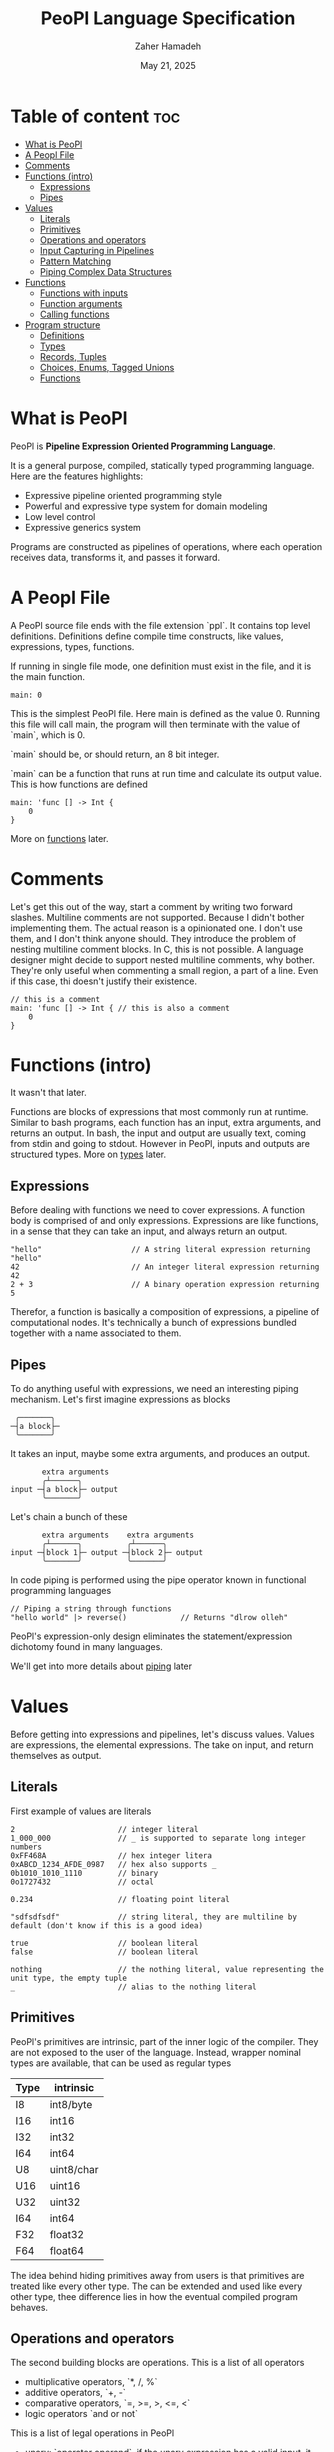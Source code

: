 #+TITLE: PeoPl Language Specification
#+AUTHOR: Zaher Hamadeh
#+DATE: May 21, 2025

* Table of content :toc:
- [[#what-is-peopl][What is PeoPl]]
- [[#a-peopl-file][A Peopl File]]
- [[#comments][Comments]]
- [[#functions-intro][Functions (intro)]]
  - [[#expressions][Expressions]]
  - [[#pipes][Pipes]]
- [[#values][Values]]
  - [[#literals][Literals]]
  - [[#primitives][Primitives]]
  - [[#operations-and-operators][Operations and operators]]
  - [[#input-capturing-in-pipelines][Input Capturing in Pipelines]]
  - [[#pattern-matching][Pattern Matching]]
  - [[#piping-complex-data-structures][Piping Complex Data Structures]]
- [[#functions][Functions]]
  - [[#functions-with-inputs][Functions with inputs]]
  - [[#function-arguments][Function arguments]]
  - [[#calling-functions][Calling functions]]
- [[#program-structure][Program structure]]
  - [[#definitions][Definitions]]
  - [[#types][Types]]
  - [[#records-tuples][Records, Tuples]]
  - [[#choices-enums-tagged-unions][Choices, Enums, Tagged Unions]]
  - [[#functions-1][Functions]]

* What is PeoPl

PeoPl is *Pipeline Expression Oriented Programming Language*.

It is a general purpose, compiled, statically typed programming language.
Here are the features highlights:
- Expressive pipeline oriented programming style 
- Powerful and expressive type system for domain modeling
- Low level control
- Expressive generics system
  
Programs are constructed as pipelines of operations,
where each operation receives data, transforms it, and passes it forward.

* A Peopl File

A PeoPl source file ends with the file extension `ppl`.
It contains top level definitions.
Definitions define compile time constructs, like values, expressions, types, functions.

If running in single file mode, one definition must exist in the file, and it is the main function.

#+BEGIN_SRC peopl
  main: 0
#+END_SRC

This is the simplest PeoPl file.
Here main is defined as the value 0.
Running this file will call main, the program will then terminate with the value of `main`,
which is 0.

`main` should be, or should return, an 8 bit integer.

`main` can be a function that runs at run time and calculate its output value.
This is how functions are defined

#+BEGIN_SRC peopl
  main: 'func [] -> Int {
      0
  }
#+END_SRC

More on [[#functions][functions]] later.

* Comments
Let's get this out of the way, start a comment by writing two forward slashes.
Multiline comments are not supported. Because I didn't bother implementing them.
The actual reason is a opinionated one. I don't use them, and I don't think anyone should.
They introduce the problem of nesting multiline comment blocks. In C, this is not possible.
A language designer might decide to support nested multiline comments, why bother.
They're only useful when commenting a small region, a part of a line. Even if this case,
thi doesn't justify their existence.


#+BEGIN_SRC peopl
  // this is a comment
  main: 'func [] -> Int { // this is also a comment
      0
  }
#+END_SRC

* Functions (intro)
It wasn't that later.

Functions are blocks of expressions that most commonly run at runtime.
Similar to bash programs, each function has an input, extra arguments, and returns an output.
In bash, the input and output are usually text, coming from stdin and going to stdout.
However in PeoPl, inputs and outputs are structured types.
More on [[#types][types]] later.

** Expressions
Before dealing with functions we need to cover expressions.
A function body is comprised of and only expressions.
Expressions are like functions, in a sense that they can take an input, and always return an output.

#+BEGIN_SRC peopl
"hello"                    // A string literal expression returning "hello"
42                         // An integer literal expression returning 42
2 + 3                      // A binary operation expression returning 5
#+END_SRC

Therefor, a function is basically a composition of expressions, a pipeline of computational nodes.
It's technically a bunch of expressions bundled together with a name associated to them.

** Pipes
To do anything useful with expressions, we need an interesting piping mechanism.
Let's first imagine expressions as blocks

#+BEGIN_SRC
 ╭───────╮
─┤a block├─
 ╰───────╯
#+END_SRC

It takes an input, maybe some extra arguments, and produces an output.

#+BEGIN_SRC
       extra arguments
       ╭┴──────╮
input ─┤a block├─ output
       ╰───────╯
#+END_SRC

Let's chain a bunch of these

#+BEGIN_SRC
       extra arguments    extra arguments 
       ╭┴──────╮          ╭┴──────╮
input ─┤block 1├─ output ─┤block 2├─ output
       ╰───────╯          ╰───────╯
#+END_SRC

In code piping is performed using the pipe operator known in functional programming languages

#+BEGIN_SRC peopl
// Piping a string through functions
"hello world" |> reverse()            // Returns "dlrow olleh"
#+END_SRC

PeoPl's expression-only design eliminates the statement/expression dichotomy found in many languages.

We'll get into more details about [[#How Piping Works][piping]] later

* Values
Before getting into expressions and pipelines, let's discuss values.
Values are expressions, the elemental expressions.
The take on input, and return themselves as output.
** Literals
First example of values are literals

#+BEGIN_SRC peopl
  2                       // integer literal
  1_000_000               // _ is supported to separate long integer numbers
  0xFF468A                // hex integer litera
  0xABCD_1234_AFDE_0987   // hex also supports _
  0b1010_1010_1110        // binary
  0o1727432               // octal

  0.234                   // floating point literal

  "sdfsdfsdf"             // string literal, they are multiline by default (don't know if this is a good idea)

  true                    // boolean literal
  false                   // boolean literal

  nothing                 // the nothing literal, value representing the unit type, the empty tuple
  _                       // alias to the nothing literal
#+END_SRC

** Primitives
PeoPl's primitives are intrinsic, part of the inner logic of the compiler.
They are not exposed to the user of the language.
Instead, wrapper nominal types are available, that can be used as regular types
| Type | intrinsic  |
|------+------------|
| I8   | int8/byte  |
| I16  | int16      |
| I32  | int32      |
| I64  | int64      |
| U8   | uint8/char |
| U16  | uint16     |
| U32  | uint32     |
| I64  | int64      |
| F32  | float32    |
| F64  | float64    |

The idea behind hiding primitives away from users is that primitives are treated like every other type.
The can be extended and used like every other type, thee difference lies in how the eventual compiled program behaves.

** Operations and operators
The second building blocks are operations.
This is a list of all operators
- multiplicative operators, `*, /, %`
- additive operators, `+, -`
- comparative operators, `=, >=, >, <=, <`
- logic operators `and or not`

  
This is a list of legal operations in PeoPl
- unary: `operator operand`, if the unary expression has a valid input, it will apply the operation
- binary: `lhs operator rhs`

PeoPl interestingly allows a unary expressions to be formed by any type of operator, not just the additive ones.
For example `*3` is a valid expression and it represents an expression where its input should be an integer
and it returns the result of the multiplication of the input and 3.
  
** Input Capturing in Pipelines

PeoPl doesn't support assignments. It's crazy right.
Well it is not technically needed. To have a name for the input of an expression,
capture it by binding it to a local identifiers. You might like to call this a "local variable" (but it's not).
This is done using the input capture syntax with the vertical bar notation `|$name|`.

#+BEGIN_SRC peopl
// Input capturing using |$name| syntax
12321
|> toString()
|> |$value| value = value.reverse() // Returns true (palindrome check)
#+END_SRC

** Pattern Matching
Input capturing is pattern matching.
In the previous example, the output of `toString()` is matched with the label value.
The `$` sign is used to bind inputs to labels. Think of it like assignment, but backwards.

*** Branching

Pattern matching is not only for binding values.
It also allows for branching.
Input can be matched to exact values, or binded to labels but with guard expressions.

#+BEGIN_SRC peopl
// Basic pattern matching on values
value
|>
|0| "Zero",
|1| "One",
|$n if n < 0| "Negative",
|$n if n % 2 = 0| "Even",
|_| "Other"
#+END_SRC

*** Destructuring

Pattern matching can be complex, it also can be performed on [[*Tuples][tuples]] and [[*Tagged unions][tagged unions]],
which will be covered later.

** Piping Complex Data Structures

PeoPl uses product types (tuples, records) to pass complex data structure

Records (objects with named fields) can be passed through pipelines and accessed directly within transformation nodes

*** Tuples

Tuples (ordered collections of values) can be processed efficiently:

#+BEGIN_SRC peopl
// Piping a tuple through a transformation
.(10, 5)
|> |$dimensions| dimensions._0 * dimensions._1  // Returns 50
#+END_SRC

*** Records

Records are tuples with named members

#+BEGIN_SRC peopl
// Piping a record
.(width: 10, height: 5)
|> |$in| in.width * in.height  // Returns 50


// Piping a record and anonymous capture
.(width: 10, height: 5)
|> |$| width * height  // Returns 50
#+END_SRC

*** Nested Structures

Pattern matching and bindings can be performed on nested structures, used for destructuring.

#+BEGIN_SRC peopl
// Processing nested data
.(
  user: .(name: "Abdulla", birthyear: 1934),
  role: "admin"
)
|> |$data| .(
  username: data.user.name,
  age: 2025 - data.user.birthyear,
  canEdit: data.role = "admin"
)

// Nested pattern matching
.(
  user: (name: "Abdulla", birthyear: 1934),
  role: "admin"
)
|> |.(user: .(name: "Hanine", birthyear: $year, role: $role)| "Hanin is born in $birthyear"
#+END_SRC

* Functions

Functions are also expressions
#+BEGIN_SRC peopl
thisReturns42: 'func [] -> Int {
  42
}
#+END_SRC

This syntax creates a function that takes nothing as input and returns 42.
Return statements do not exist because the are not necessary.

** Functions with inputs
Function inputs are different from regular function arguments.
Similar to how shell commands take their input from stdin.
They're analoguous to self or this in languages with object methods.
Inputs are usually anonymous, which means they can be pipelined directly into other functions.
However, if needed they can also be captured.

#+BEGIN_SRC peopl
square: 'func (Int)[] -> Int {
  |$in| in*in
}
#+END_SRC

** Function arguments
In addition to function input, functions also take extra arguments.
Extra arguments are always named.


#+BEGIN_SRC peopl
add: 'func [a Int, b Int] -> Int {
  a + b
}
#+END_SRC

if `()` are ommited, it means the functions takes nothing as input.
By nothing, I mean the type nothing.

** Calling functions
Functions with inputs need to be called on an object

#+BEGIN_SRC peopl
5.square() // returns 25
// or
5 |> square()
#+END_SRC

Functions with nothing as input can't receive a value as input

#+BEGIN_SRC peopl
5 |>
add(a: 1, b: 2) // Error: add expects nothing as input
#+END_SRC

Function with nothing as input can be considered as static functions.

* Program structure

Expressions are not allowed at a file top level.
The need to be binded to a label.

#+BEGIN_SRC peopl
a: 3 // creating the constant a with the value 3

main: 'func [] -> nothing { // main function
  _
}
#+END_SRC

The main function is the entry point of the program.
Other definitions can exist alongside it.

** Definitions
Define a value using this syntax

#+BEGIN_SRC peopl
label OptionalType: Expression
#+END_SRC

Expressions are can be 2 things
- Computable values
- Types
- Callables

Those are 3.

** Types
PeoPl has an expressive and powerful type system.
The goal of PeoPl type system is to grant simplicity to the activity of defining domain models.
Reduce boilerplate for defining constructs, and use consistant syntax for definitions everywhere

** Records, Tuples
The simplest type is the record/struct/tuple whatever you want to call it. It is the product type.

  
#+BEGIN_SRC peopl
Person: '[name String, age Int]
Point: '[Float, Float]
Circle: '[center Point, radius Float]
Rectangle: '[x Point, y Point, width Float, height Float]
#+END_SRC

** Choices, Enums, Tagged Unions
A useful construct for defining choices or options enumerations.
They are sum types. Similar to rust enums, but with a nicer syntax, I garantee.

#+BEGIN_SRC peopl
Color: 'choice [red _, blue _, green _, yellow _] // basic enums
ShapeUnion: 'choice [Circle, Rectangle] // unions (they are secretly tagged)
ShapeTaggedChoice: 'choice [circle Circle, rectangle Rectangle] // enums with associated values, or tagged unions
ShapeTaggedChoiceAlt: 'choice [
    circle '[center Point, radius Float],
    rectangle '[x Point, y Point, width Float, height Float]
]
// Definitions can be nested preventing the proliferations of small types that are only used in one place
#+END_SRC

** Functions
Functions are also types, this is why defining a function also starts with a ticked keywords `'func`
